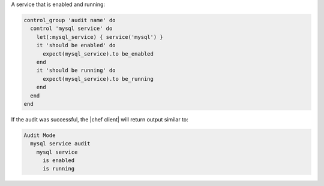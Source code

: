 .. This is an included how-to. 

A service that is enabled and running:

.. code-block:: ruby

   control_group 'audit name' do
     control 'mysql service' do
       let(:mysql_service) { service('mysql') }
       it 'should be enabled' do
         expect(mysql_service).to be_enabled
       end
       it 'should be running' do
         expect(mysql_service).to be_running
       end
     end
   end

If the audit was successful, the |chef client| will return output similar to:

.. code-block:: bash

   Audit Mode
     mysql service audit
       mysql service
         is enabled
         is running
